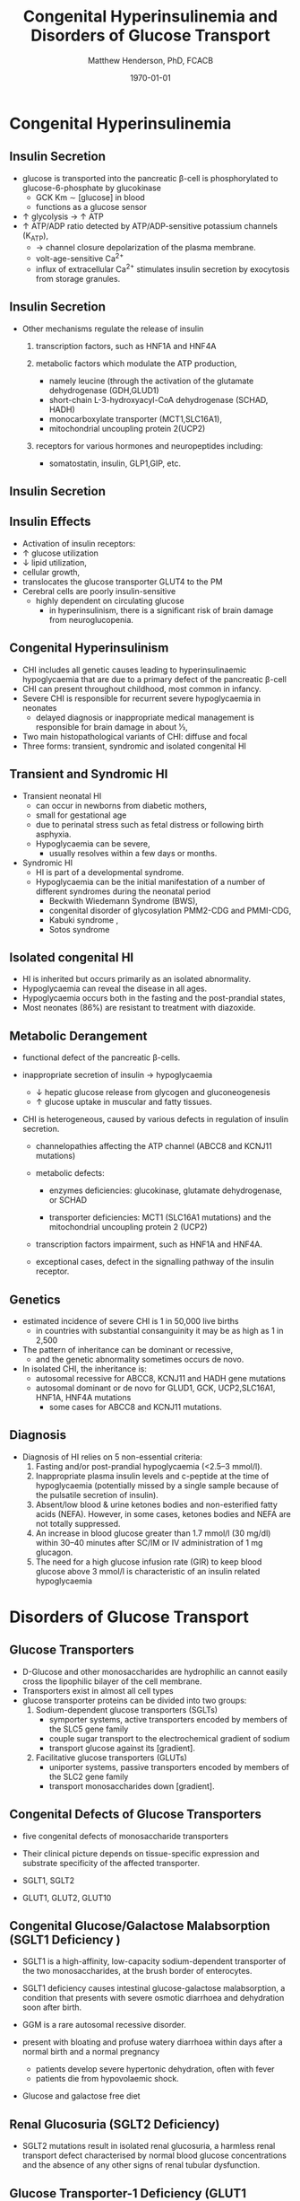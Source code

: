 #+TITLE: Congenital Hyperinsulinemia and Disorders of Glucose Transport
#+AUTHOR: Matthew Henderson, PhD, FCACB
#+DATE: \today

:PROPERTIES:
#+DRAWERS: PROPERTIES
#+LaTeX_CLASS: beamer
#+LaTeX_CLASS_OPTIONS: [presentation, smaller]
#+BEAMER_THEME: Hannover
#+BEAMER_COLOR_THEME: whale
#+COLUMNS: %40ITEM %10BEAMER_env(Env) %9BEAMER_envargs(Env Args) %4BEAMER_col(Col) %10BEAMER_extra(Extra)
#+OPTIONS: H:2 toc:nil ^:t
#+PROPERTY: header-args:R :session *R*
#+PROPERTY: header-args :cache no
#+PROPERTY: header-args :tangle yes
#+STARTUP: beamer
#+STARTUP: overview
#+STARTUP: indent
# #+BEAMER_HEADER: \subtitle{Part 1: Maple Syrup Urine Diseas}
#+BEAMER_HEADER: \institute[NSO]{Newborn Screening Ontario | The University of Ottawa}
#+BEAMER_HEADER: \titlegraphic{\includegraphics[height=1cm,keepaspectratio]{../logos/NSO_logo.pdf}\includegraphics[height=1cm,keepaspectratio]{../logos/cheo-logo.png} \includegraphics[height=1cm,keepaspectratio]{../logos/UOlogoBW.eps}}
#+latex_header: \hypersetup{colorlinks,linkcolor=white,urlcolor=blue}
#+LaTeX_header: \usepackage{textpos}
#+LaTeX_header: \usepackage{textgreek}
#+LaTeX_header: \usepackage[version=4]{mhchem}
#+LaTeX_header: \usepackage{chemfig}
#+LaTeX_header: \usepackage{siunitx}
#+LaTeX_header: \usepackage{gensymb}
#+LaTex_HEADER: \usepackage[usenames,dvipsnames]{xcolor}
#+LaTeX_HEADER: \usepackage[T1]{fontenc}
#+LaTeX_HEADER: \usepackage{lmodern}
#+LaTeX_HEADER: \usepackage{verbatim}
#+LaTeX_HEADER: \usepackage{tikz}
#+LaTeX_HEADER: \usepackage{wasysym}
#+LaTeX_HEADER: \usetikzlibrary{shapes.geometric,arrows,decorations.pathmorphing,backgrounds,positioning,fit,petri}
:END:

#+BEGIN_EXPORT LaTeX
%\logo{\includegraphics[width=1cm,height=1cm,keepaspectratio]{../logos/NSO_logo_small.pdf}~%
%    \includegraphics[width=1cm,height=1cm,keepaspectratio]{../logos/UOlogoBW.eps}%
%}

\vspace{220pt}
\beamertemplatenavigationsymbolsempty
\setbeamertemplate{caption}[numbered]
\setbeamerfont{caption}{size=\tiny}
% \addtobeamertemplate{frametitle}{}{%
% \begin{textblock*}{100mm}(.85\textwidth,-1cm)
% \includegraphics[height=1cm,width=2cm]{cat}
% \end{textblock*}}
#+END_EXPORT 

* Congenital Hyperinsulinemia
** Insulin Secretion
- glucose is transported into the pancreatic \beta-cell is phosphorylated to glucose-6-phosphate by glucokinase
  - GCK Km \sim [glucose] in  blood
  - functions as a glucose sensor
- \uparrow glycolysis \to \uparrow ATP
- \uparrow ATP/ADP ratio detected by ATP/ADP-sensitive potassium channels (K_{ATP}),
  - \to channel closure depolarization of the plasma membrane.
  - volt-age-sensitive Ca^{2+}
  - influx of extracellular Ca^{2+} stimulates insulin secretion by
    exocytosis from storage granules.

** Insulin Secretion
- Other mechanisms regulate the release of insulin
  1) transcription factors, such as HNF1A and HNF4A

  2) metabolic factors which modulate the ATP production,
     - namely leucine (through the activation of the glutamate dehydrogenase (GDH,GLUD1)
     - short-chain L-3-hydroxyacyl-CoA dehydrogenase (SCHAD, HADH)
     - monocarboxylate transporter (MCT1,SLC16A1),
     - mitochondrial uncoupling protein 2(UCP2)
  3) receptors for various hormones and neuropeptides including:
     - somatostatin, insulin, GLP1,GIP, etc.

** Insulin Secretion

#+CAPTION[insulin]: Insulin Secretion
#+NAME: fig:insulin
#+ATTR_LaTeX: :width 0.9\textwidth
[[file:./figures/insulin.png]]

** Insulin Effects
- Activation of insulin receptors:
- \uparrow glucose utilization
- \downarrow lipid utilization,
- cellular growth,
- translocates the glucose transporter GLUT4 to the PM
- Cerebral cells are poorly insulin-sensitive
  - highly dependent on circulating glucose
    - in hyperinsulinism, there is a significant risk of brain damage
      from neuroglucopenia.

** Congenital Hyperinsulinism
- CHI includes all genetic causes leading to hyperinsulinaemic
  hypoglycaemia that are due to a primary defect of the pancreatic
  \beta-cell
- CHI can present throughout childhood, most common in infancy.
- Severe CHI is responsible for recurrent severe hypoglycaemia in neonates
  - delayed diagnosis or inappropriate medical management is responsible for brain damage in about 1⁄3,
- Two main histopathological variants of CHI: diffuse and focal
- Three forms: transient, syndromic and isolated congenital HI

** Transient and Syndromic HI 
- Transient neonatal HI
  - can occur in newborns from diabetic mothers,
  - small for gestational age
  - due to perinatal stress such as fetal distress or following birth asphyxia.
  - Hypoglycaemia can be severe,
    - usually resolves within a few days or months.
- Syndromic HI
  - HI is part of a developmental syndrome.
  - Hypoglycaemia can be the initial manifestation of a number of
    different syndromes during the neonatal period
    - Beckwith Wiedemann Syndrome (BWS),
    - congenital disorder of glycosylation PMM2-CDG and PMMI-CDG,
    - Kabuki syndrome ,
    - Sotos syndrome

**  Isolated congenital HI
  - HI is inherited but occurs primarily as an isolated abnormality.
  - Hypoglycaemia can reveal the disease in all ages.
  - Hypoglycaemia occurs both in the fasting and the post-prandial states,
  - Most neonates (86%) are resistant to treatment with diazoxide.

** Metabolic Derangement
- functional defect of the pancreatic \beta-cells.
- inappropriate secretion of insulin \to hypoglycaemia
  - \downarrow hepatic glucose release from glycogen and gluconeogenesis
  - \uparrow glucose uptake in muscular and fatty tissues.
- CHI is heterogeneous, caused by various defects in regulation of insulin secretion.

  - channelopathies affecting the ATP channel (ABCC8 and KCNJ11 mutations)

  - metabolic defects:
    - enzymes deficiencies: glucokinase, glutamate dehydrogenase, or SCHAD

    - transporter deficiencies: MCT1 (SLC16A1 mutations) and the mitochondrial uncoupling protein 2 (UCP2)

  - transcription factors impairment, such as HNF1A and HNF4A.

  - exceptional cases, defect in the signalling pathway of the insulin
    receptor. 

** Genetics
- estimated incidence of severe CHI is 1 in 50,000 live births
  - in countries with substantial consanguinity it may be as high as 1 in 2,500
- The pattern of inheritance can be dominant or recessive,
  - and the genetic abnormality sometimes occurs de novo.
- In isolated CHI, the inheritance is:
  - autosomal recessive for ABCC8, KCNJ11 and HADH gene mutations
  - autosomal dominant or de novo for GLUD1, GCK, UCP2,SLC16A1, HNF1A, HNF4A mutations
    - some cases for ABCC8 and KCNJ11 mutations.

** Diagnosis 
- Diagnosis of HI relies on 5 non-essential criteria:
  1. Fasting and/or post-prandial hypoglycaemia (<2.5–3 mmol/l).
  2. Inappropriate plasma insulin levels and c-peptide at the time of
     hypoglycaemia (potentially missed by a single sample because of
     the pulsatile secretion of insulin).
  3. Absent/low blood & urine ketones bodies and non-esterified fatty
     acids (NEFA). However, in some cases, ketones bodies and NEFA are
     not totally suppressed.
  4. An increase in blood glucose greater than 1.7 mmol/l (30 mg/dl)
     within 30–40 minutes after SC/IM or IV administration of 1 mg
     glucagon.
  5. The need for a high glucose infusion rate (GIR) to keep blood
     glucose above 3 mmol/l is characteristic of an insulin related
     hypoglycaemia
* Disorders of Glucose Transport
** Glucose Transporters
- D-Glucose and other monosaccharides are hydrophilic an 
  cannot easily cross the lipophilic bilayer of the cell membrane.
- Transporters exist in almost all cell types
- glucose transporter proteins can be divided into two groups:
  1. Sodium-dependent glucose transporters (SGLTs)
     - symporter systems, active transporters encoded by members of
       the SLC5 gene family
     - couple sugar transport to the electrochemical gradient of sodium
     - transport glucose against its [gradient].
  2. Facilitative glucose transporters (GLUTs)
     - uniporter systems, passive transporters encoded by members of the SLC2 gene family
     - transport monosaccharides down [gradient].

** Congenital Defects of Glucose Transporters
- five congenital defects of monosaccharide transporters
- Their clinical picture depends on tissue-specific expression and
  substrate specificity of the affected transporter.

- SGLT1, SGLT2
- GLUT1, GLUT2, GLUT10

** Congenital Glucose/Galactose Malabsorption (SGLT1 Deficiency )
- SGLT1 is a high-affinity, low-capacity sodium-dependent transporter
  of the two monosaccharides, at the brush border of enterocytes.

- SGLT1 deficiency causes intestinal glucose-galactose malabsorption,
  a condition that presents with severe osmotic diarrhoea and
  dehydration soon after birth.

- GGM is a rare autosomal recessive disorder.

- present with bloating and profuse watery diarrhoea within days after
  a normal birth and a normal pregnancy
  - patients develop severe hypertonic dehydration, often with fever
  - patients die from hypovolaemic shock.

- Glucose and galactose free diet

** Renal Glucosuria (SGLT2 Deficiency)
- SGLT2 mutations result in isolated renal glucosuria, a harmless
  renal transport defect characterised by normal blood glucose
  concentrations and the absence of any other signs of renal tubular dysfunction.

** Glucose Transporter-1 Deficiency (GLUT1 Deficiency)
- clinical symptoms such as microcephaly,epileptic encephalopathies,
  paroxysmal movement disorders or different types of tremor,
  - caused by impaired glucose transport at the blood-brain barrier
  - haemolytic anaemia has also been observed

- GLUT1 is a membrane-spanning, glycosylated protein that facilitates
  glucose transport across the blood-brain barrier
  - low CSF glucose concentration (hypoglycorrhachia)

- both AD and AR inheritance have been described

- GLUT1D should be suspected in any child with a CSF glucose
  concentration \lt 2.5 mmol/l (range range 0.9-2.9 mmol/l)
- normal \gt 3.3 mmol/l

- CSF to blood glucose ratio is normally \gt 0.6
- <0.5 (range 0.19–0.52)
- absence of hypoglycaemia or a CNS infection is diagnostic.

- ketogenic diet


** Fanconi-Bickel Syndrome (GLUT2 Deficiency )

- Fanconi-Bickel syndrome (GLUT2), an important glucose and galactose
  carrier of hepatic, renal and pancreatic \beta-cells.
- Patients typically present with a combination of increased hepatic
  glycogen storage and generalised renal tubular dysfunction which
  includes severe glucosuria.

- GLUT2 is a high-K_m monosaccharide carrier that can transport both glucose and galactose
  - hepatocytes and at the basolateral membrane of reabsorbing cells
    of the proximal tubule
- In FBS hepatocytes, GLUT2 has the effect of a malfunctioning glucose
  sensor:
  - in the fasted state, the concentrations of glucose and
    glucose-6-phosphate within hepatocytes are inappropriately high in FBS.

  - This stimulates glycogen synthesis, inhibits gluconeogenesis and
    glycogenolysis, and ultimately predisposes to hypoglycaemia and
    hepatic glycogen accumulation [39]

- very rare autosomal recessive condition caused by mutations of GLUT2 (SLC2A2).

- suggested by the characteristic combination of an altered glucose homeostasis, hepatic glycogen accumulation, and the typical features of a Fanconi-type tubulopathy.

- Elevated biotinidase activity in serum has been found tobe a useful screening test for hepatic glycogen storage disorders including FBS.

- Only symptomatic treatment is available.

** Arterial Tortuosity Syndrome (GLUT10 Deficiency)

- GLUT10 deficiency is an entity characterised by hyperelastic
  connective tissue and generalised tortuosity and elongation of all
  major arteries including the aorta
- not related to impaired transport of glucose but of the structurally
  related dehydroascorbic acid at the mitochondrial membrane of smooth
  muscle cells and insulin-stimulated adipocytes.

- acute infarction owing to ischaemic stroke or an increased risk of
  thromboses.

- Aortic regurgitation and multiple pulmonary artery stenoses are
  typical intrathoracic manifestations.

- closely resembles a connective tissue disorder in presentation.

- rare, AR GLUT10 (SLC2A10)
- Echocardiography, angiography, and/or CT scan are important to demonstrate vascular changes.
- Diagnosis is based on molecular genetic methods
